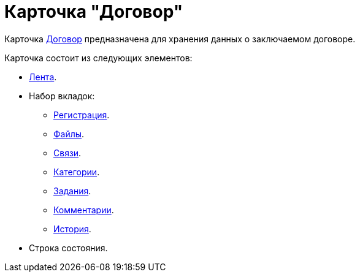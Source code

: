 = Карточка "Договор"

Карточка xref:dm-cards/contract/register-tab.adoc[Договор] предназначена для хранения данных о заключаемом договоре.

.Карточка состоит из следующих элементов:
* xref:dm-cards/contract/ribbon.adoc[Лента].
* Набор вкладок:
** xref:dm-cards/contract/register-tab.adoc[Регистрация].
** xref:dm-cards/contract/files-tab.adoc[Файлы].
** xref:dm-cards/contract/links-tab.adoc[Связи].
** xref:dm-cards/contract/catgories-tab.adoc[Категории].
** xref:dm-cards/contract/tasks-tab.adoc[Задания].
** xref:dm-cards/contract/comments-tab.adoc[Комментарии].
** xref:dm-cards/contract/history-tab.adoc[История].
* Строка состояния.

